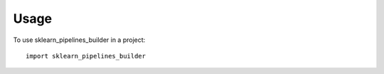=====
Usage
=====

To use sklearn_pipelines_builder in a project::

    import sklearn_pipelines_builder

